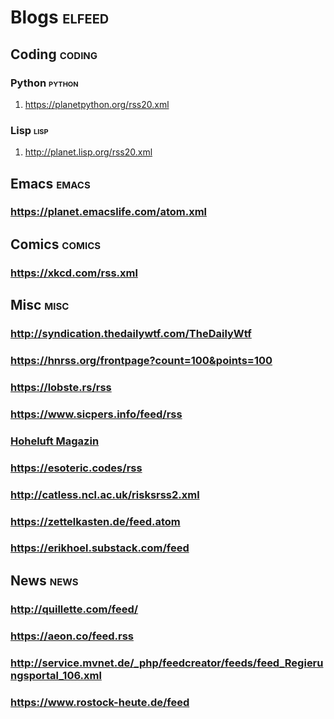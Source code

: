 * Blogs                                                              :elfeed:
** Coding                                                            :coding:
*** Python                                                           :python:
**** https://planetpython.org/rss20.xml
*** Lisp                                                               :lisp:
**** http://planet.lisp.org/rss20.xml
** Emacs                                                              :emacs:
*** https://planet.emacslife.com/atom.xml
** Comics                                                            :comics:
*** https://xkcd.com/rss.xml
** Misc                                                                :misc:
*** http://syndication.thedailywtf.com/TheDailyWtf
*** https://hnrss.org/frontpage?count=100&points=100
*** https://lobste.rs/rss
*** https://www.sicpers.info/feed/rss
*** [[https://www.hoheluft-magazin.de/feed/][Hoheluft Magazin]]
*** https://esoteric.codes/rss
*** http://catless.ncl.ac.uk/risksrss2.xml
*** https://zettelkasten.de/feed.atom
*** https://erikhoel.substack.com/feed
** News                                                                :news:
*** http://quillette.com/feed/
*** https://aeon.co/feed.rss
*** http://service.mvnet.de/_php/feedcreator/feeds/feed_Regierungsportal_106.xml
*** https://www.rostock-heute.de/feed
